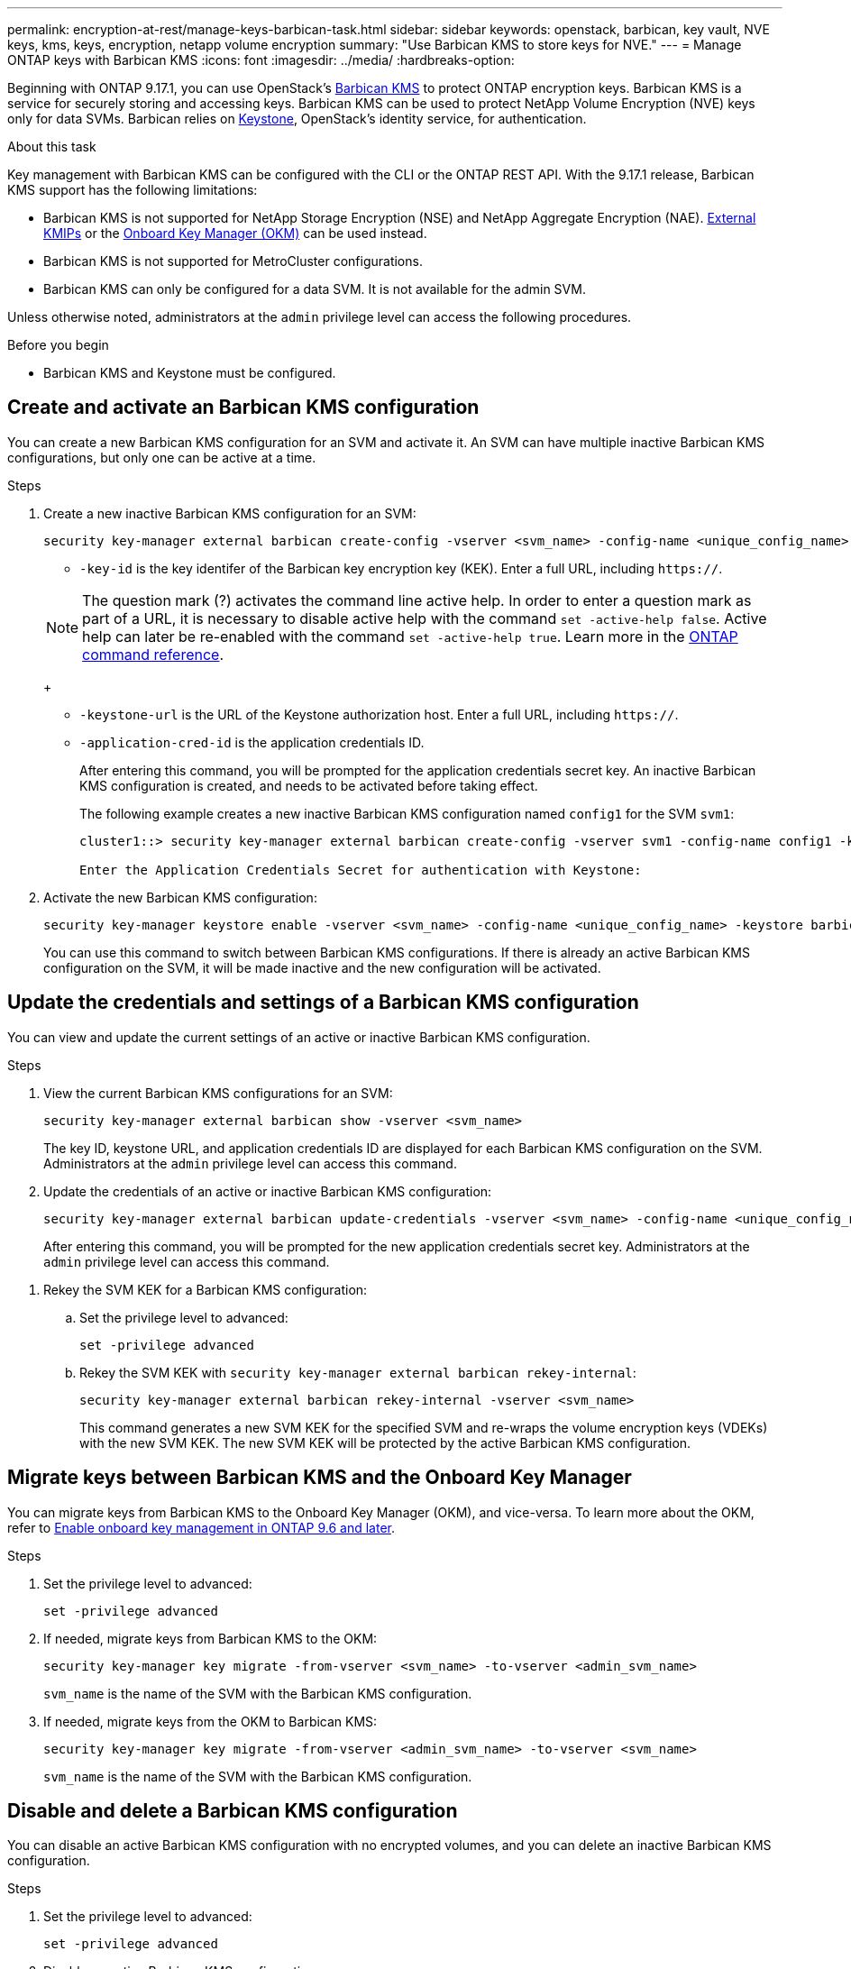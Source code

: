 ---
permalink: encryption-at-rest/manage-keys-barbican-task.html
sidebar: sidebar
keywords: openstack, barbican, key vault, NVE keys, kms, keys, encryption, netapp volume encryption
summary: "Use Barbican KMS to store keys for NVE."
---
= Manage ONTAP keys with Barbican KMS
:icons: font
:imagesdir: ../media/
:hardbreaks-option:


[.lead]
Beginning with ONTAP 9.17.1, you can use OpenStack's link:https://docs.openstack.org/barbican/latest/[Barbican KMS^] to protect ONTAP encryption keys. Barbican KMS is a service for securely storing and accessing keys. Barbican KMS can be used to protect NetApp Volume Encryption (NVE) keys only for data SVMs. Barbican relies on link:https://docs.openstack.org/keystone/latest/[Keystone^], OpenStack's identity service, for authentication.

.About this task
Key management with Barbican KMS can be configured with the CLI or the ONTAP REST API. With the 9.17.1 release, Barbican KMS support has the following limitations:

* Barbican KMS is not supported for NetApp Storage Encryption (NSE) and NetApp Aggregate Encryption (NAE). link:enable-external-key-management-96-later-nve-task.html[External KMIPs] or the link:enable-onboard-key-management-96-later-nve-task.html[Onboard Key Manager (OKM)] can be used instead.
* Barbican KMS is not supported for MetroCluster configurations.
* Barbican KMS can only be configured for a data SVM. It is not available for the admin SVM.

Unless otherwise noted, administrators at the `admin` privilege level can access the following procedures. 

.Before you begin
* Barbican KMS and Keystone must be configured.
//todo: more info on configuring Barbican KMS and Keystone

== Create and activate an Barbican KMS configuration
You can create a new Barbican KMS configuration for an SVM and activate it. An SVM can have multiple inactive Barbican KMS configurations, but only one can be active at a time.

.Steps
. Create a new inactive Barbican KMS configuration for an SVM:
+
[source,cli]
----
security key-manager external barbican create-config -vserver <svm_name> -config-name <unique_config_name> -key-id <key_id> -keystone-url <keystone_url> -application-cred-id <keystone_applications_credentials_id>
----
* `-key-id` is the key identifer of the Barbican key encryption key (KEK). Enter a full URL, including `https://`.

+
NOTE: The question mark (?) activates the command line active help. In order to enter a question mark as part of a URL, it is necessary to disable active help with the command `set -active-help false`. Active help can later be re-enabled with the command `set -active-help true`. Learn more in the link:https://docs.netapp.com/us-en/ontap-cli/set.html[ONTAP command reference].
+

* `-keystone-url` is the URL of the Keystone authorization host. Enter a full URL, including `https://`.
* `-application-cred-id` is the application credentials ID.
+
After entering this command, you will be prompted for the application credentials secret key. An inactive Barbican KMS configuration is created, and needs to be activated before taking effect.
+
The following example creates a new inactive Barbican KMS configuration named `config1` for the SVM `svm1`:
+
----
cluster1::> security key-manager external barbican create-config -vserver svm1 -config-name config1 -keystone-url https://keystoneip:5000/v3 -application-cred-id app123 -key-id https://172.21.76.153:9311/v1/secrets/2eb5476b-8e38-c609-0dc2-4ccbbd32cdfd

Enter the Application Credentials Secret for authentication with Keystone:
----
. Activate the new Barbican KMS configuration:
+
[source,cli]
----
security key-manager keystore enable -vserver <svm_name> -config-name <unique_config_name> -keystore barbican
----
You can use this command to switch between Barbican KMS configurations. If there is already an active Barbican KMS configuration on the SVM, it will be made inactive and the new configuration will be activated.

== Update the credentials and settings of a Barbican KMS configuration
You can view and update the current settings of an active or inactive Barbican KMS configuration.

.Steps
. View the current Barbican KMS configurations for an SVM:
+
[source,cli]
----
security key-manager external barbican show -vserver <svm_name>
----
//todo: verify that this command shows all the configs, not just the active
The key ID, keystone URL, and application credentials ID are displayed for each Barbican KMS configuration on the SVM. Administrators at the `admin` privilege level can access this command.

. Update the credentials of an active or inactive Barbican KMS configuration:
+
[source,cli]
----
security key-manager external barbican update-credentials -vserver <svm_name> -config-name <unique_config_name> -application-cred-id <keystone_applications_credentials_id>
----
After entering this command, you will be prompted for the new application credentials secret key. Administrators at the `admin` privilege level can access this command.

// . Restore missing SVM key encryption keys (KEKs) for an active Barbican KMS configuration:
// +
// [source,cli]
// ----
// security key-manager external barbican restore -vserver <svm_name>
// ----
// This command will restore the SVM KEKs for the active Barbican KMS configuration. Administrators at the `advanced` privilege level can access this command.

. Rekey the SVM KEK for a Barbican KMS configuration:
.. Set the privilege level to advanced:
+
[source,cli]
----
set -privilege advanced
----
.. Rekey the SVM KEK with `security key-manager external barbican rekey-internal`:
+
[source,cli]
----
security key-manager external barbican rekey-internal -vserver <svm_name>
----
This command generates a new SVM KEK for the specified SVM and re-wraps the volume encryption keys (VDEKs) with the new SVM KEK. The new SVM KEK will be protected by the active Barbican KMS configuration.

== Migrate keys between Barbican KMS and the Onboard Key Manager
You can migrate keys from Barbican KMS to the Onboard Key Manager (OKM), and vice-versa. To learn more about the OKM, refer to link:enable-onboard-key-management-96-later-nse-task.html[Enable onboard key management in ONTAP 9.6 and later].

.Steps
. Set the privilege level to advanced:
+
[source,cli]
----
set -privilege advanced
----

. If needed, migrate keys from Barbican KMS to the OKM:
+
[source,cli]
----
security key-manager key migrate -from-vserver <svm_name> -to-vserver <admin_svm_name>  
----
`svm_name` is the name of the SVM with the Barbican KMS configuration. 

. If needed, migrate keys from the OKM to Barbican KMS:
+
[source,cli]
----
security key-manager key migrate -from-vserver <admin_svm_name> -to-vserver <svm_name>
----
`svm_name` is the name of the SVM with the Barbican KMS configuration.

== Disable and delete a Barbican KMS configuration
You can disable an active Barbican KMS configuration with no encrypted volumes, and you can delete an inactive Barbican KMS configuration.

.Steps
. Set the privilege level to advanced:
+
[source,cli]
----
set -privilege advanced
----
. Disable an active Barbican KMS configuration:
+
[source,cli]
----
security key-manager keystore disable -vserver <svm_name>
----
If NVE encrypted volumes exist on the SVM, you must first decrypt them before disabling the Barbican KMS configuration. Alternatively, you can update the active Barbican KMS configuration to a new Barbican KMS configuration even with NVE encrypted volumes on the SVM.
//todo: verify the procedure for disabling an active Barbican KMS configuration with encrypted volumes
. Delete an inactive Barbican KMS configuration:
+
[source,cli]
----
security key-manager keystore delete -vserver <svm_name> -config-name <unique_config_name> -type barbican
----

// 4-29-25 ONTAPDOC-2715